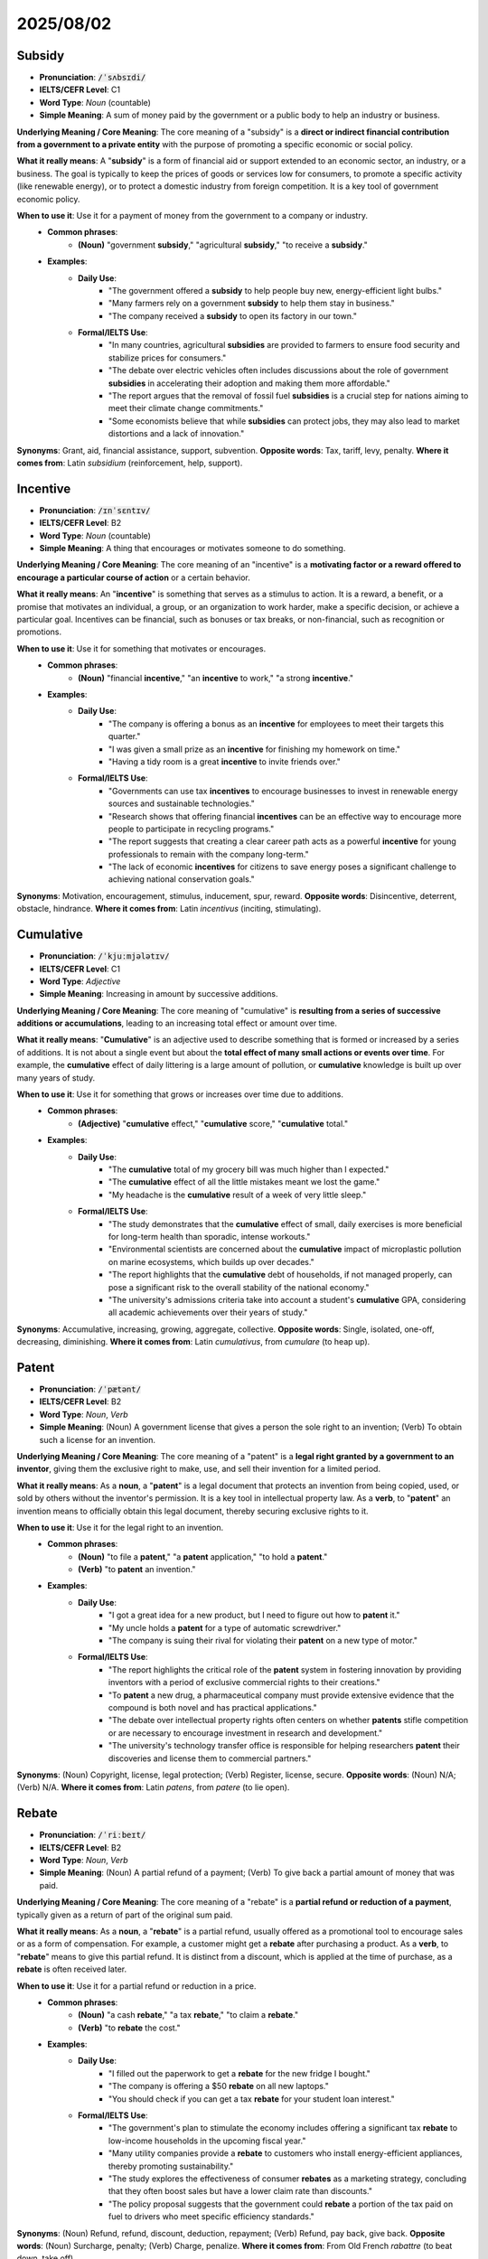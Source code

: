 2025/08/02
======================================================

.. _subsidy:

================================================================================
Subsidy
================================================================================

* **Pronunciation**: :code:`/ˈsʌbsɪdi/`
* **IELTS/CEFR Level**: C1
* **Word Type**: *Noun* (countable)
* **Simple Meaning**: A sum of money paid by the government or a public body to help an industry or business.

**Underlying Meaning / Core Meaning**: The core meaning of a "subsidy" is a **direct or indirect financial contribution from a government to a private entity** with the purpose of promoting a specific economic or social policy.

**What it really means**: A "**subsidy**" is a form of financial aid or support extended to an economic sector, an industry, or a business. The goal is typically to keep the prices of goods or services low for consumers, to promote a specific activity (like renewable energy), or to protect a domestic industry from foreign competition. It is a key tool of government economic policy.

**When to use it**: Use it for a payment of money from the government to a company or industry.
    * **Common phrases**:
        * **(Noun)** "government **subsidy**," "agricultural **subsidy**," "to receive a **subsidy**."
    * **Examples**:
        * **Daily Use**:
            * "The government offered a **subsidy** to help people buy new, energy-efficient light bulbs."
            * "Many farmers rely on a government **subsidy** to help them stay in business."
            * "The company received a **subsidy** to open its factory in our town."
        * **Formal/IELTS Use**:
            * "In many countries, agricultural **subsidies** are provided to farmers to ensure food security and stabilize prices for consumers."
            * "The debate over electric vehicles often includes discussions about the role of government **subsidies** in accelerating their adoption and making them more affordable."
            * "The report argues that the removal of fossil fuel **subsidies** is a crucial step for nations aiming to meet their climate change commitments."
            * "Some economists believe that while **subsidies** can protect jobs, they may also lead to market distortions and a lack of innovation."

**Synonyms**: Grant, aid, financial assistance, support, subvention.
**Opposite words**: Tax, tariff, levy, penalty.
**Where it comes from**: Latin *subsidium* (reinforcement, help, support).

.. _incentive:

================================================================================
Incentive
================================================================================

* **Pronunciation**: :code:`/ɪnˈsɛntɪv/`
* **IELTS/CEFR Level**: B2
* **Word Type**: *Noun* (countable)
* **Simple Meaning**: A thing that encourages or motivates someone to do something.

**Underlying Meaning / Core Meaning**: The core meaning of an "incentive" is a **motivating factor or a reward offered to encourage a particular course of action** or a certain behavior.

**What it really means**: An "**incentive**" is something that serves as a stimulus to action. It is a reward, a benefit, or a promise that motivates an individual, a group, or an organization to work harder, make a specific decision, or achieve a particular goal. Incentives can be financial, such as bonuses or tax breaks, or non-financial, such as recognition or promotions.

**When to use it**: Use it for something that motivates or encourages.
    * **Common phrases**:
        * **(Noun)** "financial **incentive**," "an **incentive** to work," "a strong **incentive**."
    * **Examples**:
        * **Daily Use**:
            * "The company is offering a bonus as an **incentive** for employees to meet their targets this quarter."
            * "I was given a small prize as an **incentive** for finishing my homework on time."
            * "Having a tidy room is a great **incentive** to invite friends over."
        * **Formal/IELTS Use**:
            * "Governments can use tax **incentives** to encourage businesses to invest in renewable energy sources and sustainable technologies."
            * "Research shows that offering financial **incentives** can be an effective way to encourage more people to participate in recycling programs."
            * "The report suggests that creating a clear career path acts as a powerful **incentive** for young professionals to remain with the company long-term."
            * "The lack of economic **incentives** for citizens to save energy poses a significant challenge to achieving national conservation goals."

**Synonyms**: Motivation, encouragement, stimulus, inducement, spur, reward.
**Opposite words**: Disincentive, deterrent, obstacle, hindrance.
**Where it comes from**: Latin *incentivus* (inciting, stimulating).



.. _cumulative:

================================================================================
Cumulative
================================================================================

* **Pronunciation**: :code:`/ˈkjuːmjələtɪv/`
* **IELTS/CEFR Level**: C1
* **Word Type**: *Adjective*
* **Simple Meaning**: Increasing in amount by successive additions.

**Underlying Meaning / Core Meaning**: The core meaning of "cumulative" is **resulting from a series of successive additions or accumulations**, leading to an increasing total effect or amount over time.

**What it really means**: "**Cumulative**" is an adjective used to describe something that is formed or increased by a series of additions. It is not about a single event but about the **total effect of many small actions or events over time**. For example, the **cumulative** effect of daily littering is a large amount of pollution, or **cumulative** knowledge is built up over many years of study.

**When to use it**: Use it for something that grows or increases over time due to additions.
    * **Common phrases**:
        * **(Adjective)** "**cumulative** effect," "**cumulative** score," "**cumulative** total."
    * **Examples**:
        * **Daily Use**:
            * "The **cumulative** total of my grocery bill was much higher than I expected."
            * "The **cumulative** effect of all the little mistakes meant we lost the game."
            * "My headache is the **cumulative** result of a week of very little sleep."
        * **Formal/IELTS Use**:
            * "The study demonstrates that the **cumulative** effect of small, daily exercises is more beneficial for long-term health than sporadic, intense workouts."
            * "Environmental scientists are concerned about the **cumulative** impact of microplastic pollution on marine ecosystems, which builds up over decades."
            * "The report highlights that the **cumulative** debt of households, if not managed properly, can pose a significant risk to the overall stability of the national economy."
            * "The university's admissions criteria take into account a student's **cumulative** GPA, considering all academic achievements over their years of study."

**Synonyms**: Accumulative, increasing, growing, aggregate, collective.
**Opposite words**: Single, isolated, one-off, decreasing, diminishing.
**Where it comes from**: Latin *cumulativus*, from *cumulare* (to heap up).

.. _patent:

================================================================================
Patent
================================================================================

* **Pronunciation**: :code:`/ˈpætənt/`
* **IELTS/CEFR Level**: B2
* **Word Type**: *Noun*, *Verb*
* **Simple Meaning**: (Noun) A government license that gives a person the sole right to an invention; (Verb) To obtain such a license for an invention.

**Underlying Meaning / Core Meaning**: The core meaning of a "patent" is a **legal right granted by a government to an inventor**, giving them the exclusive right to make, use, and sell their invention for a limited period.

**What it really means**: As a **noun**, a "**patent**" is a legal document that protects an invention from being copied, used, or sold by others without the inventor's permission. It is a key tool in intellectual property law. As a **verb**, to "**patent**" an invention means to officially obtain this legal document, thereby securing exclusive rights to it.

**When to use it**: Use it for the legal right to an invention.
    * **Common phrases**:
        * **(Noun)** "to file a **patent**," "a **patent** application," "to hold a **patent**."
        * **(Verb)** "to **patent** an invention."
    * **Examples**:
        * **Daily Use**:
            * "I got a great idea for a new product, but I need to figure out how to **patent** it."
            * "My uncle holds a **patent** for a type of automatic screwdriver."
            * "The company is suing their rival for violating their **patent** on a new type of motor."
        * **Formal/IELTS Use**:
            * "The report highlights the critical role of the **patent** system in fostering innovation by providing inventors with a period of exclusive commercial rights to their creations."
            * "To **patent** a new drug, a pharmaceutical company must provide extensive evidence that the compound is both novel and has practical applications."
            * "The debate over intellectual property rights often centers on whether **patents** stifle competition or are necessary to encourage investment in research and development."
            * "The university's technology transfer office is responsible for helping researchers **patent** their discoveries and license them to commercial partners."

**Synonyms**: (Noun) Copyright, license, legal protection; (Verb) Register, license, secure.
**Opposite words**: (Noun) N/A; (Verb) N/A.
**Where it comes from**: Latin *patens*, from *patere* (to lie open).

.. _rebate:

================================================================================
Rebate
================================================================================

* **Pronunciation**: :code:`/ˈriːbeɪt/`
* **IELTS/CEFR Level**: B2
* **Word Type**: *Noun*, *Verb*
* **Simple Meaning**: (Noun) A partial refund of a payment; (Verb) To give back a partial amount of money that was paid.

**Underlying Meaning / Core Meaning**: The core meaning of a "rebate" is a **partial refund or reduction of a payment**, typically given as a return of part of the original sum paid.

**What it really means**: As a **noun**, a "**rebate**" is a partial refund, usually offered as a promotional tool to encourage sales or as a form of compensation. For example, a customer might get a **rebate** after purchasing a product. As a **verb**, to "**rebate**" means to give this partial refund. It is distinct from a discount, which is applied at the time of purchase, as a **rebate** is often received later.

**When to use it**: Use it for a partial refund or reduction in a price.
    * **Common phrases**:
        * **(Noun)** "a cash **rebate**," "a tax **rebate**," "to claim a **rebate**."
        * **(Verb)** "to **rebate** the cost."
    * **Examples**:
        * **Daily Use**:
            * "I filled out the paperwork to get a **rebate** for the new fridge I bought."
            * "The company is offering a $50 **rebate** on all new laptops."
            * "You should check if you can get a tax **rebate** for your student loan interest."
        * **Formal/IELTS Use**:
            * "The government's plan to stimulate the economy includes offering a significant tax **rebate** to low-income households in the upcoming fiscal year."
            * "Many utility companies provide a **rebate** to customers who install energy-efficient appliances, thereby promoting sustainability."
            * "The study explores the effectiveness of consumer **rebates** as a marketing strategy, concluding that they often boost sales but have a lower claim rate than discounts."
            * "The policy proposal suggests that the government could **rebate** a portion of the tax paid on fuel to drivers who meet specific efficiency standards."

**Synonyms**: (Noun) Refund, refund, discount, deduction, repayment; (Verb) Refund, pay back, give back.
**Opposite words**: (Noun) Surcharge, penalty; (Verb) Charge, penalize.
**Where it comes from**: From Old French *rabattre* (to beat down, take off).

.. _volatile:

================================================================================
Volatile
================================================================================

* **Pronunciation**: :code:`/ˈvɒlətaɪl/`
* **IELTS/CEFR Level**: C1
* **Word Type**: *Adjective*
* **Simple Meaning**: Liable to change rapidly and unpredictably, often for the worse; easily evaporated.

**Underlying Meaning / Core Meaning**: The core meaning of "volatile" is **unpredictable and subject to rapid change**, either physically (evaporating quickly) or figuratively (changing rapidly and unstably).

**What it really means**: "**Volatile**" is an adjective that describes something that is **unstable, unpredictable, and prone to sudden change**. In a scientific context, a **volatile** liquid is one that evaporates easily. In a social or financial context, a **volatile** situation or market is one that can change direction quickly and without warning, often resulting in negative consequences.

**When to use it**: Use it for something that is unstable, unpredictable, or changes quickly.
    * **Common phrases**:
        * **(Adjective)** "**volatile** market," "**volatile** situation," "**volatile** compound."
    * **Examples**:
        * **Daily Use**:
            * "The weather has been **volatile** all week, with sun one minute and rain the next."
            * "The political situation in that country is quite **volatile** right now, so it's not a good time to visit."
            * "Be careful with that liquid; it's very **volatile** and could explode."
        * **Formal/IELTS Use**:
            * "The report warns that the global economy remains in a **volatile** state, with fluctuating stock markets and unpredictable currency values."
            * "While oil prices are notoriously **volatile** due to geopolitical factors, the price of renewable energy sources is becoming increasingly stable."
            * "In psychology, the term "**volatile**" is often used to describe a person's temperament that is prone to sudden, unpredictable mood swings."
            * "The discovery of a new **volatile** organic compound in the city's water supply has raised public health concerns among local residents."

**Synonyms**: Unstable, unpredictable, explosive, erratic, turbulent, temperamental.
**Opposite words**: Stable, calm, predictable, constant, steady, placid.
**Where it comes from**: Latin *volatilis* (flying, fleeting, winged).

.. _transpose:

================================================================================
Transpose
================================================================================

* **Pronunciation**: :code:`/trænsˈpəʊz/`
* **IELTS/CEFR Level**: C1
* **Word Type**: *Verb* (transitive)
* **Simple Meaning**: To cause two or more things to change places with each other.

**Underlying Meaning / Core Meaning**: The core meaning of "transpose" is to **change the position, order, or context of two or more things**, causing them to switch places.

**What it really means**: To "**transpose**" means to **reverse the order of things or to move something from one place to another**. In music, it means to rewrite a piece in a different key. In math, it means to move a term from one side of an equation to the other. In a general sense, it can mean to change the position or order of words, people, or items.

**When to use it**: Use it for changing the order or position of things.
    * **Common phrases**:
        * **(Verb)** "**transpose** the numbers," "**transpose** a piece of music," "to **transpose** into a different context."
    * **Examples**:
        * **Daily Use**:
            * "The recipe accidentally had the sugar and salt amounts **transposed**, so the cookies tasted terrible."
            * "I need to **transpose** the notes from my notebook into a clean document."
            * "Could you help me **transpose** these two boxes to different shelves?"
        * **Formal/IELTS Use**:
            * "The research team had to **transpose** the columns and rows of the dataset to facilitate a more accurate statistical analysis."
            * "In an essay, it is often useful to **transpose** an abstract theoretical concept into a concrete, real-world example to improve clarity for the reader."
            * "The **transposition** of a musical piece into a lower key is often necessary to make it suitable for a different vocal range or instrument."
            * "Historians must carefully **transpose** historical events from one cultural context to another without losing their original meaning and significance."

**Synonyms**: Reverse, swap, switch, interchange, relocate, transfer.
**Opposite words**: Maintain, keep, fix, stabilize.
**Where it comes from**: Latin *transponere* (to change position, to transfer), from *trans-* (across) + *ponere* (to place).